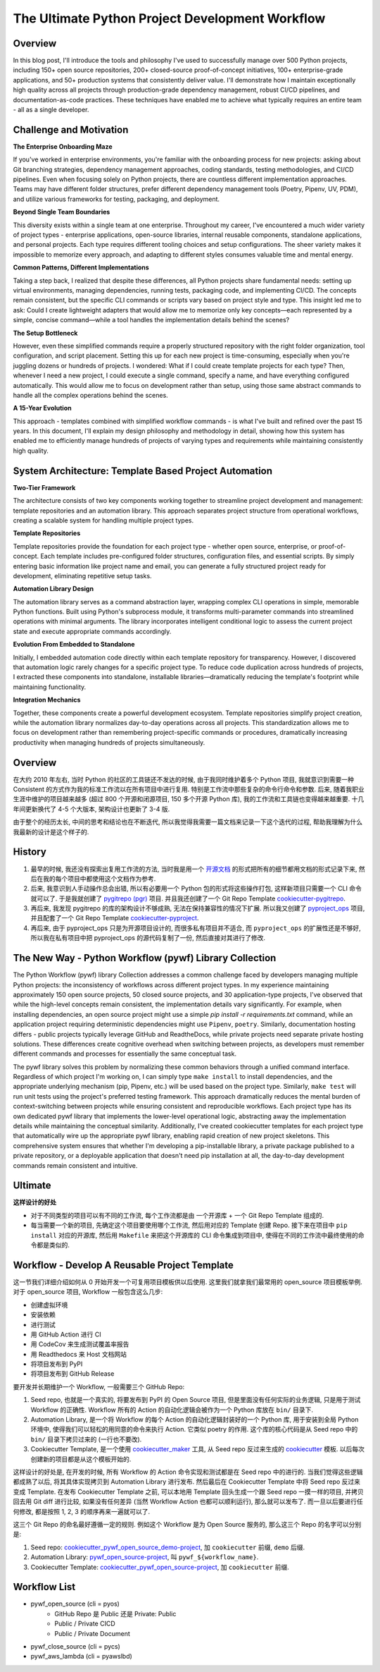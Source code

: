 The Ultimate Python Project Development Workflow
==============================================================================


Overview
------------------------------------------------------------------------------
In this blog post, I'll introduce the tools and philosophy I've used to successfully manage over 500 Python projects, including 150+ open source repositories, 200+ closed-source proof-of-concept initiatives, 100+ enterprise-grade applications, and 50+ production systems that consistently deliver value. I'll demonstrate how I maintain exceptionally high quality across all projects through production-grade dependency management, robust CI/CD pipelines, and documentation-as-code practices. These techniques have enabled me to achieve what typically requires an entire team - all as a single developer.


Challenge and Motivation
------------------------------------------------------------------------------
**The Enterprise Onboarding Maze**

If you've worked in enterprise environments, you're familiar with the onboarding process for new projects: asking about Git branching strategies, dependency management approaches, coding standards, testing methodologies, and CI/CD pipelines. Even when focusing solely on Python projects, there are countless different implementation approaches. Teams may have different folder structures, prefer different dependency management tools (Poetry, Pipenv, UV, PDM), and utilize various frameworks for testing, packaging, and deployment.

**Beyond Single Team Boundaries**

This diversity exists within a single team at one enterprise. Throughout my career, I've encountered a much wider variety of project types - enterprise applications, open-source libraries, internal reusable components, standalone applications, and personal projects. Each type requires different tooling choices and setup configurations. The sheer variety makes it impossible to memorize every approach, and adapting to different styles consumes valuable time and mental energy.

**Common Patterns, Different Implementations**

Taking a step back, I realized that despite these differences, all Python projects share fundamental needs: setting up virtual environments, managing dependencies, running tests, packaging code, and implementing CI/CD. The concepts remain consistent, but the specific CLI commands or scripts vary based on project style and type. This insight led me to ask: Could I create lightweight adapters that would allow me to memorize only key concepts—each represented by a simple, concise command—while a tool handles the implementation details behind the scenes?

**The Setup Bottleneck**

However, even these simplified commands require a properly structured repository with the right folder organization, tool configuration, and script placement. Setting this up for each new project is time-consuming, especially when you're juggling dozens or hundreds of projects. I wondered: What if I could create template projects for each type? Then, whenever I need a new project, I could execute a single command, specify a name, and have everything configured automatically. This would allow me to focus on development rather than setup, using those same abstract commands to handle all the complex operations behind the scenes.

**A 15-Year Evolution**

This approach - templates combined with simplified workflow commands - is what I've built and refined over the past 15 years. In this document, I'll explain my design philosophy and methodology in detail, showing how this system has enabled me to efficiently manage hundreds of projects of varying types and requirements while maintaining consistently high quality.


System Architecture: Template Based Project Automation
------------------------------------------------------------------------------
**Two-Tier Framework**

The architecture consists of two key components working together to streamline project development and management: template repositories and an automation library. This approach separates project structure from operational workflows, creating a scalable system for handling multiple project types.

**Template Repositories**

Template repositories provide the foundation for each project type - whether open source, enterprise, or proof-of-concept. Each template includes pre-configured folder structures, configuration files, and essential scripts. By simply entering basic information like project name and email, you can generate a fully structured project ready for development, eliminating repetitive setup tasks.

**Automation Library Design**

The automation library serves as a command abstraction layer, wrapping complex CLI operations in simple, memorable Python functions. Built using Python's subprocess module, it transforms multi-parameter commands into streamlined operations with minimal arguments. The library incorporates intelligent conditional logic to assess the current project state and execute appropriate commands accordingly.

**Evolution From Embedded to Standalone**

Initially, I embedded automation code directly within each template repository for transparency. However, I discovered that automation logic rarely changes for a specific project type. To reduce code duplication across hundreds of projects, I extracted these components into standalone, installable libraries—dramatically reducing the template's footprint while maintaining functionality.

**Integration Mechanics**

Together, these components create a powerful development ecosystem. Template repositories simplify project creation, while the automation library normalizes day-to-day operations across all projects. This standardization allows me to focus on development rather than remembering project-specific commands or procedures, dramatically increasing productivity when managing hundreds of projects simultaneously.



Overview
------------------------------------------------------------------------------
在大约 2010 年左右, 当时 Python 的社区的工具链还不发达的时候, 由于我同时维护着多个 Python 项目, 我就意识到需要一种 Consistent 的方式作为我的标准工作流以在所有项目中进行复用. 特别是工作流中那些复杂的命令行命令和参数. 后来, 随着我职业生涯中维护的项目越来越多 (超过 800 个开源和闭源项目, 150 多个开源 Python 库), 我的工作流和工具链也变得越来越重要. 十几年间更新换代了 4-5 个大版本, 架构设计也更新了 3-4 版.

由于整个的经历太长, 中间的思考和结论也在不断迭代, 所以我觉得我需要一篇文档来记录一下这个迭代的过程, 帮助我理解为什么我最新的设计是这个样子的.


History
------------------------------------------------------------------------------
1. 最早的时候, 我还没有探索出复用工作流的方法, 当时我是用一个 `开源文档 <https://github.com/MacHu-GWU/Python-OpenSource-Project-Developer-Guide>`_ 的形式把所有的细节都用文档的形式记录下来, 然后在我的每个项目中都使用这个文档作为参考.
2. 后来, 我意识到人手动操作总会出错, 所以有必要用一个 Python 包的形式将这些操作打包, 这样新项目只需要一个 CLI 命令就可以了. 于是我就创建了 `pygitrepo (pgr) <https://github.com/MacHu-GWU/pygitrepo-project?tab=readme-ov-file>`_ 项目. 并且我还创建了一个 Git Repo Template `cookiecutter-pygitrepo <https://github.com/MacHu-GWU/cookiecutter-pygitrepo>`_.
3. 再后来, 我发现 pygitrepo 的库的架构设计不够成熟, 无法在保持兼容性的情况下扩展. 所以我又创建了 `pyproject_ops <https://github.com/MacHu-GWU/pyproject_ops-project>`_ 项目, 并且配套了一个 Git Repo Template `cookiecutter-pyproject <https://github.com/MacHu-GWU/cookiecutter-pyproject>`_.
4. 再后来, 由于 pyproject_ops 只是为开源项目设计的, 而很多私有项目并不适合, 而 ``pyproject_ops`` 的扩展性还是不够好, 所以我在私有项目中把 pyproject_ops 的源代码复制了一份, 然后直接对其进行了修改.


The New Way - Python Workflow (pywf) Library Collection
------------------------------------------------------------------------------
The Python Workflow (pywf) library Collection addresses a common challenge faced by developers managing multiple Python projects: the inconsistency of workflows across different project types. In my experience maintaining approximately 150 open source projects, 50 closed source projects, and 30 application-type projects, I've observed that while the high-level concepts remain consistent, the implementation details vary significantly. For example, when installing dependencies, an open source project might use a simple `pip install -r requirements.txt` command, while an application project requiring deterministic dependencies might use ``Pipenv``, ``poetry``. Similarly, documentation hosting differs - public projects typically leverage GitHub and ReadtheDocs, while private projects need separate private hosting solutions. These differences create cognitive overhead when switching between projects, as developers must remember different commands and processes for essentially the same conceptual task.

The pywf library solves this problem by normalizing these common behaviors through a unified command interface. Regardless of which project I'm working on, I can simply type ``make install`` to install dependencies, and the appropriate underlying mechanism (pip, Pipenv, etc.) will be used based on the project type. Similarly, ``make test`` will run unit tests using the project's preferred testing framework. This approach dramatically reduces the mental burden of context-switching between projects while ensuring consistent and reproducible workflows. Each project type has its own dedicated pywf library that implements the lower-level operational logic, abstracting away the implementation details while maintaining the conceptual similarity. Additionally, I've created cookiecutter templates for each project type that automatically wire up the appropriate pywf library, enabling rapid creation of new project skeletons. This comprehensive system ensures that whether I'm developing a pip-installable library, a private package published to a private repository, or a deployable application that doesn't need pip installation at all, the day-to-day development commands remain consistent and intuitive.


Ultimate
------------------------------------------------------------------------------
**这样设计的好处**

- 对于不同类型的项目可以有不同的工作流, 每个工作流都是由 一个开源库 + 一个 Git Repo Template 组成的.
- 每当需要一个新的项目, 先确定这个项目要使用哪个工作流, 然后用对应的 Template 创建 Repo. 接下来在项目中 ``pip install`` 对应的开源库, 然后用 ``Makefile`` 来把这个开源库的 CLI 命令集成到项目中, 使得在不同的工作流中最终使用的命令都是类似的.


Workflow - Develop A Reusable Project Template
------------------------------------------------------------------------------
这一节我们详细介绍如何从 0 开始开发一个可复用项目模板供以后使用. 这里我们就拿我们最常用的 open_source 项目模板举例. 对于 open_source 项目, Workflow 一般包含这么几步:

- 创建虚拟环境
- 安装依赖
- 进行测试
- 用 GitHub Action 进行 CI
- 用 CodeCov 来生成测试覆盖率报告
- 用 Readthedocs 来 Host 文档网站
- 将项目发布到 PyPI
- 将项目发布到 GitHub Release

要开发并长期维护一个 Workflow, 一般需要三个 GitHub Repo:

1. Seed repo, 也就是一个真实的, 将要发布到 PyPI 的 Open Source 项目, 但是里面没有任何实际的业务逻辑, 只是用于测试 Workflow 的正确性. Workflow 所有的 Action 的自动化逻辑会被作为一个 Python 库放在 ``bin/`` 目录下.
2. Automation Library, 是一个将 Workflow 的每个 Action 的自动化逻辑封装好的一个 Python 库, 用于安装到全局 Python 环境中, 使得我们可以轻松的用同意的命令来执行 Action. 它类似 poetry 的作用. 这个库的核心代码是从 Seed repo 中的 ``bin/`` 目录下拷贝过来的 (一行也不要改).
3. Cookiecutter Template, 是一个使用 `cookiecutter_maker <https://github.com/MacHu-GWU/cookiecutter_maker-project>`_ 工具, 从 Seed repo 反过来生成的 `cookiecutter <https://github.com/cookiecutter/cookiecutter>`_ 模板. 以后每次创建新的项目都是从这个模板开始的.

这样设计的好处是, 在开发的时候, 所有 Workflow 的 Action 命令实现和测试都是在 Seed repo 中的进行的. 当我们觉得这些逻辑都成熟了以后, 将其具体实现拷贝到 Automation Library 进行发布. 然后最后在 Cookiecutter Template 中将 Seed repo 反过来变成 Template. 在发布 Cookiecutter Template 之前, 可以本地用 Template 回头生成一个跟 Seed repo 一摸一样的项目, 并拷贝回去用 Git diff 进行比较, 如果没有任何差异 (当然 Workflow Action 也都可以顺利运行), 那么就可以发布了. 而一旦以后要进行任何修改, 都是按照 1, 2, 3 的顺序再来一遍就可以了.

这三个 Git Repo 的命名最好遵循一定的规则. 例如这个 Workflow 是为 Open Source 服务的, 那么这三个 Repo 的名字可以分别是:

1. Seed repo: `cookiecutter_pywf_open_source_demo-project <https://github.com/MacHu-GWU/cookiecutter_pywf_open_source_demo-project>`_, 加 ``cookiecutter`` 前缀, ``demo`` 后缀.
2. Automation Library: `pywf_open_source-project <https://github.com/MacHu-GWU/pywf_open_source-project>`_, 叫 ``pywf_${workflow_name}``.
3. Cookiecutter Template: `cookiecutter_pywf_open_source-project <https://github.com/MacHu-GWU/cookiecutter_pywf_open_source-project>`_, 加 ``cookiecutter`` 前缀.


Workflow List
------------------------------------------------------------------------------
- pywf_open_source (cli = pyos)
    - GitHub Repo 是 Public 还是 Private: Public
    - Public / Private CICD
    - Public / Private Document
- pywf_close_source (cli = pycs)
- pywf_aws_lambda (cli = pyawslbd)
